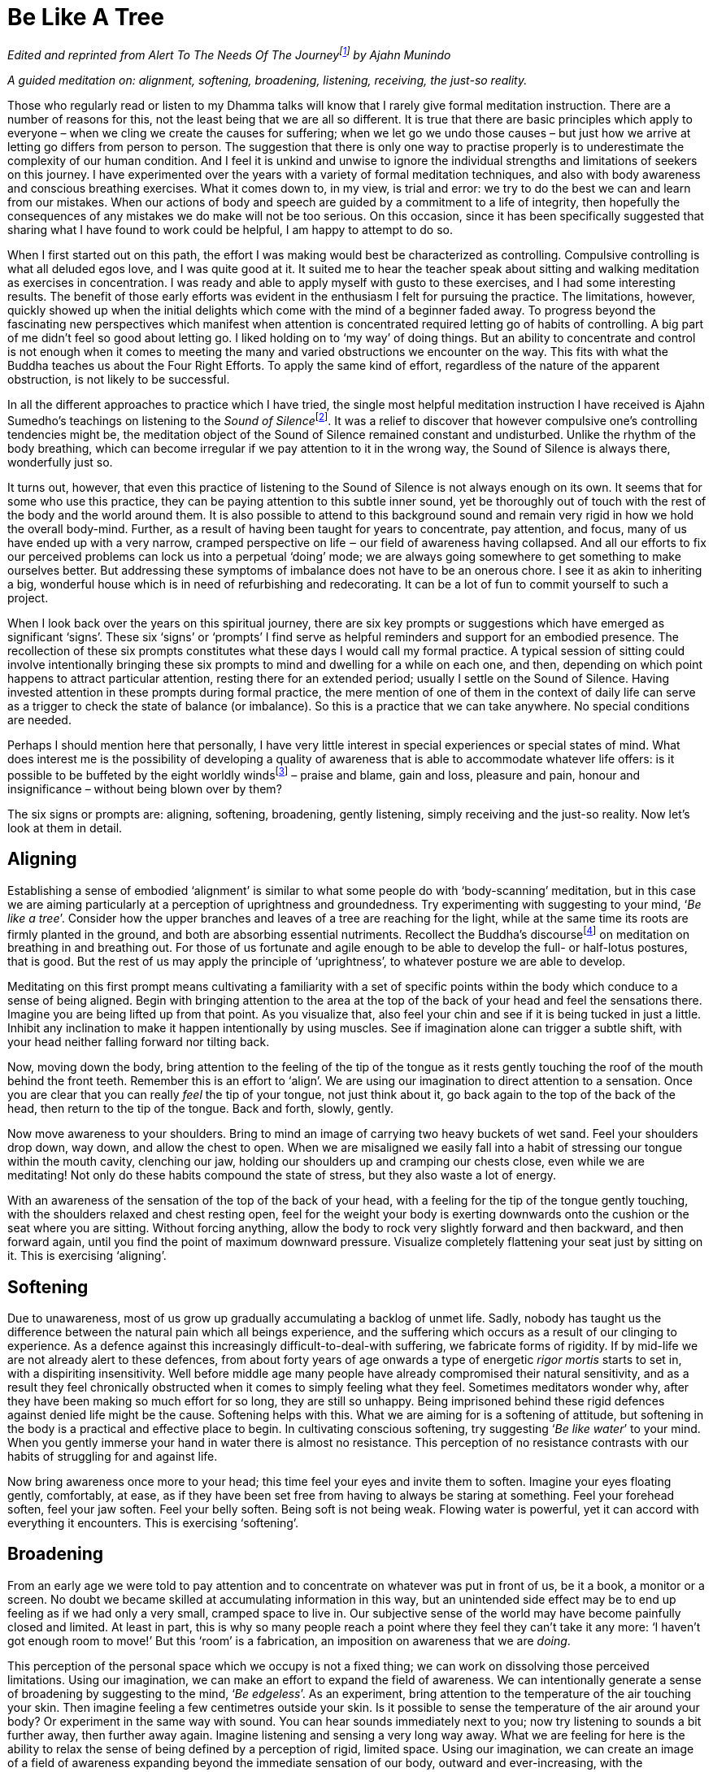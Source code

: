= Be Like A Tree

_Edited and reprinted from __Alert To The Needs Of The
Journey__footnote:[link:https://forestsangha.org/teachings/books/alert-to-the-needs-of-the-journey?language=English[Alert To The Needs Of The Journey by Ajahn Munindo (2018)]] by Ajahn Munindo_

_A guided meditation on: alignment, softening, broadening, listening,
receiving, the just-so reality._

Those who regularly read or listen to my Dhamma talks will know that I
rarely give formal meditation instruction. There are a number of reasons
for this, not the least being that we are all so different. It is true
that there are basic principles which apply to everyone – when we cling
we create the causes for suffering; when we let go we undo those causes
– but just how we arrive at letting go differs from person to person.
The suggestion that there is only one way to practise properly is to
underestimate the complexity of our human condition. And I feel it is
unkind and unwise to ignore the individual strengths and limitations of
seekers on this journey. I have experimented over the years with a
variety of formal meditation techniques, and also with body awareness
and conscious breathing exercises. What it comes down to, in my view, is
trial and error: we try to do the best we can and learn from our
mistakes. When our actions of body and speech are guided by a commitment
to a life of integrity, then hopefully the consequences of any mistakes
we do make will not be too serious. On this occasion, since it has been
specifically suggested that sharing what I have found to work could be
helpful, I am happy to attempt to do so.

When I first started out on this path, the effort I was making would
best be characterized as controlling. Compulsive controlling is what all
deluded egos love, and I was quite good at it. It suited me to hear the
teacher speak about sitting and walking meditation as exercises in
concentration. I was ready and able to apply myself with gusto to these
exercises, and I had some interesting results. The benefit of those
early efforts was evident in the enthusiasm I felt for pursuing the
practice. The limitations, however, quickly showed up when the initial
delights which come with the mind of a beginner faded away. To progress
beyond the fascinating new perspectives which manifest when attention is
concentrated required letting go of habits of controlling. A big part of
me didn’t feel so good about letting go. I liked holding on to ‘my way’
of doing things. But an ability to concentrate and control is not enough
when it comes to meeting the many and varied obstructions we encounter
on the way. This fits with what the Buddha teaches us about the Four
Right Efforts. To apply the same kind of effort, regardless of the
nature of the apparent obstruction, is not likely to be successful.

In all the different approaches to practice which I have tried, the
single most helpful meditation instruction I have received is Ajahn
Sumedho’s teachings on listening to the __Sound of
Silence__footnote:[link:https://forestsangha.org/teachings/books/anthology-vol-4-the-sound-of-silence?language=English[Sound of Silence by Ajahn Sumedho]]. It was a relief to
discover that however compulsive one’s controlling tendencies might be,
the meditation object of the Sound of Silence remained constant and
undisturbed. Unlike the rhythm of the body breathing, which can become
irregular if we pay attention to it in the wrong way, the Sound of
Silence is always there, wonderfully just so.

It turns out, however, that even this practice of listening to the Sound
of Silence is not always enough on its own. It seems that for some who
use this practice, they can be paying attention to this subtle inner
sound, yet be thoroughly out of touch with the rest of the body and the
world around them. It is also possible to attend to this background
sound and remain very rigid in how we hold the overall body-mind.
Further, as a result of having been taught for years to concentrate, pay
attention, and focus, many of us have ended up with a very narrow,
cramped perspective on life ‒ our field of awareness having collapsed.
And all our efforts to fix our perceived problems can lock us into a
perpetual ‘doing’ mode; we are always going somewhere to get something
to make ourselves better. But addressing these symptoms of imbalance
does not have to be an onerous chore. I see it as akin to inheriting a
big, wonderful house which is in need of refurbishing and redecorating.
It can be a lot of fun to commit yourself to such a project.

When I look back over the years on this spiritual journey, there are six
key prompts or suggestions which have emerged as significant ‘signs’.
These six ‘signs’ or ‘prompts’ I find serve as helpful reminders and
support for an embodied presence. The recollection of these six prompts
constitutes what these days I would call my formal practice. A typical
session of sitting could involve intentionally bringing these six
prompts to mind and dwelling for a while on each one, and then,
depending on which point happens to attract particular attention,
resting there for an extended period; usually I settle on the Sound of
Silence. Having invested attention in these prompts during formal
practice, the mere mention of one of them in the context of daily life
can serve as a trigger to check the state of balance (or imbalance). So
this is a practice that we can take anywhere. No special conditions are
needed.

Perhaps I should mention here that personally, I have very little
interest in special experiences or special states of mind. What does
interest me is the possibility of developing a quality of awareness that
is able to accommodate whatever life offers: is it possible to be
buffeted by the eight worldly windsfootnote:[link:https://www.accesstoinsight.org/tipitaka/an/an08/an08.006.than.html[AN 8.6, Lokavipatti Sutta: The Failings of the World]] –
praise and blame, gain and loss, pleasure and pain, honour and
insignificance – without being blown over by them?

The six signs or prompts are: aligning, softening, broadening, gently
listening, simply receiving and the just-so reality. Now let’s look at
them in detail.

== Aligning

Establishing a sense of embodied ‘alignment’ is similar to what some
people do with ‘body-scanning’ meditation, but in this case we are
aiming particularly at a perception of uprightness and groundedness. Try
experimenting with suggesting to your mind, ‘__Be like a tree__’.
Consider how the upper branches and leaves of a tree are reaching for
the light, while at the same time its roots are firmly planted in the
ground, and both are absorbing essential nutriments. Recollect the
Buddha’s discoursefootnote:[link:https://www.accesstoinsight.org/tipitaka/mn/mn.118.than.html[MN 118, Anapanasati Sutta: Mindfulness of Breathing]] on meditation on
breathing in and breathing out. For those of us fortunate and agile
enough to be able to develop the full- or half-lotus postures, that is
good. But the rest of us may apply the principle of ‘uprightness’, to
whatever posture we are able to develop.

Meditating on this first prompt means cultivating a familiarity with a
set of specific points within the body which conduce to a sense of being
aligned. Begin with bringing attention to the area at the top of the
back of your head and feel the sensations there. Imagine you are being
lifted up from that point. As you visualize that, also feel your chin
and see if it is being tucked in just a little. Inhibit any inclination
to make it happen intentionally by using muscles. See if imagination
alone can trigger a subtle shift, with your head neither falling forward
nor tilting back.

Now, moving down the body, bring attention to the feeling of the tip of
the tongue as it rests gently touching the roof of the mouth behind the
front teeth. Remember this is an effort to ‘align’. We are using our
imagination to direct attention to a sensation. Once you are clear that
you can really _feel_ the tip of your tongue, not just think about it,
go back again to the top of the back of the head, then return to the tip
of the tongue. Back and forth, slowly, gently.

Now move awareness to your shoulders. Bring to mind an image of carrying
two heavy buckets of wet sand. Feel your shoulders drop down, way down,
and allow the chest to open. When we are misaligned we easily fall into
a habit of stressing our tongue within the mouth cavity, clenching our
jaw, holding our shoulders up and cramping our chests close, even while
we are meditating! Not only do these habits compound the state of
stress, but they also waste a lot of energy.

With an awareness of the sensation of the top of the back of your head,
with a feeling for the tip of the tongue gently touching, with the
shoulders relaxed and chest resting open, feel for the weight your body
is exerting downwards onto the cushion or the seat where you are
sitting. Without forcing anything, allow the body to rock very slightly
forward and then backward, and then forward again, until you find the
point of maximum downward pressure. Visualize completely flattening your
seat just by sitting on it. This is exercising ‘aligning’.

== Softening

Due to unawareness, most of us grow up gradually accumulating a backlog
of unmet life. Sadly, nobody has taught us the difference between
the natural pain which all beings experience, and the suffering which
occurs as a result of our clinging to experience. As a defence against
this increasingly difficult-to-deal-with suffering, we fabricate forms
of rigidity. If by mid-life we are not already alert to these defences,
from about forty years of age onwards a type of energetic _rigor mortis_
starts to set in, with a dispiriting insensitivity. Well before middle
age many people have already compromised their natural sensitivity, and
as a result they feel chronically obstructed when it comes to simply
feeling what they feel. Sometimes meditators wonder why, after they have
been making so much effort for so long, they are still so unhappy. Being
imprisoned behind these rigid defences against denied life might be the
cause. Softening helps with this. What we are aiming for is a softening
of attitude, but softening in the body is a practical and effective
place to begin. In cultivating conscious softening, try suggesting ‘__Be
like water__’ to your mind. When you gently immerse your hand in water
there is almost no resistance. This perception of no resistance
contrasts with our habits of struggling for and against life.

Now bring awareness once more to your head; this time feel your eyes and
invite them to soften. Imagine your eyes floating gently, comfortably,
at ease, as if they have been set free from having to always be staring
at something. Feel your forehead soften, feel your jaw soften. Feel your
belly soften. Being soft is not being weak. Flowing water is powerful,
yet it can accord with everything it encounters. This is exercising
‘softening’.

== Broadening

From an early age we were told to pay attention and to concentrate on
whatever was put in front of us, be it a book, a monitor or a screen. No
doubt we became skilled at accumulating information in this way, but an
unintended side effect may be to end up feeling as if we had only a very
small, cramped space to live in. Our subjective sense of the world may
have become painfully closed and limited. At least in part, this is why
so many people reach a point where they feel they can’t take it any
more: ‘I haven’t got enough room to move!’ But this ‘room’ is a
fabrication, an imposition on awareness that we are _doing_.

This perception of the personal space which we occupy is not a fixed
thing; we can work on dissolving those perceived limitations. Using our
imagination, we can make an effort to expand the field of awareness. We can intentionally
generate a sense of broadening by suggesting to the mind, ‘__Be
edgeless__’. As an experiment, bring attention to the temperature of the
air touching your skin. Then imagine feeling a few centimetres outside your
skin. Is it possible to sense the temperature of the air around your
body? Or
experiment in the same way with sound. You can hear sounds immediately
next to you; now try listening to sounds a bit further away, then
further away again. Imagine listening and sensing a very long way away.
What we are feeling for here is the ability to relax the sense of being
defined by a perception of rigid, limited space. Using our imagination,
we can create an image of a field of awareness expanding beyond the
immediate sensation of our body, outward and ever-increasing, with the
suggestion, ‘__Be edgeless__’. We are interested in a field of awareness
vast enough to accommodate all of life. This is exercising ‘broadening’.

== Gently Listening

If you can hear the high-frequency internal ringing of the Sound of
Silence, by gently listening to this sound you can discover a different
way of paying attention. When we send attention out through our eyes, we
easily narrow our field of awareness. We often equate paying attention
with excluding everything other than the object on which we are
focusing. This has its uses when intense concentration is what is called
for, but it is distinctly unhelpful when this way of paying attention
becomes our everyday mode of operating. It leads to an insensitive,
closed-off type of attention, not a skilful, sensitive attunement. If we
want to be able to see beyond the deluding stories that we have hitherto
believed, we need to be able to tune in sensitively to what life is
presenting to us. Being closed off and insensitive is the last thing we
need.

Turning attention towards our ears and listening, and away from our eyes
and looking, can relax the way in which we pay attention. Listening is a
360 degrees application of attention. Listening is less ‘doing’ and more
‘allowing’, less ‘selecting’ and more ‘according with’. To support
easing out of the picking and choosing mode, try suggesting to your
mind, ‘__Gently listen__’. Intentionally listening in this way to the
sound of silence is cultivating a new disposition or attitude towards
experience. Instead of always controlling what appears in awareness and
trying to ‘get something’ out of experience, we simply open to what at
this moment is available and willing to learn. This is exercising
‘gentle listening’.

== Simply Receiving

When we have learnt to relax the way in which we pay attention and to
open ourselves to be available to learn from everything that life offers
us, this means we have already loosened our grasp on compulsive
tendencies to control. If we keep checking to see whether we are still
controlling, or still trying to not control, that means we are still
caught in controlling. It is only when we have grown tired of deluded
ego’s dishonest games that our compulsive tendencies to want to be in
charge fall away. We don’t drop them by trying to drop them. Letting go
happens when we see with insight that clinging is fruitless. This is why
the Buddha said, _It is because of not seeing two things that you stay
stuck in samsara: not seeing suffering and not seeing the causes of
suffering_. Trying to let go only perpetuates the struggle. Rather, make
the suggestion to your mind, ‘__Simply receive__’. Trust that this
receptivity has within it the potential to see clearly, to understand,
and that it is understanding which brings about letting go. Don’t be
afraid that cultivating such sensitive receptivity will lead to a kind
of passive selfishness. When there is such a quality of awareness, any
expression of selfishness is more likely to be seen for what it is: a
tired and painful limitation that we are imposing on awareness.

== The Just-So Reality

What we are aiming at being receptive to is the just-so reality of this
moment. If there is fear, receive fear into an expanded field of
awareness and allow fear to be ‘just so’. If there is anger, receive the
anger and allow it to be ‘just so’. If there is wanting, not-wanting,
liking, disliking, receive it all and contemplate that it is all
just-so. There are causes for the conditions of this moment to appear as
they do here and now. Our task is to develop the quality of attention
which has the capacity to receive this just-so reality, honestly:
nothing added and nothing taken away. We are not programming ourselves
to believe in the just-so reality. As with the other prompts, the
suggestion to recollect the just-so reality supports honest, careful
receptivity of this moment.

image::sectionbreak.png[]

== Encouragement

Over the years I have witnessed many meditators trying to squeeze
themselves into forms which clearly don’t suit them, so perhaps some
will find it helpful to know there is more than one way to climb a
mountain. Parents lovingly encourage their children to develop according
to their abilities. Alert to the individual needs of their children,
parents give them permission to experiment and to discover for
themselves what works. Wise yoga teachers warn their students against
using force as they become acquainted with the _asanas_. Hopefully, wise
meditation teachers will also tune into the abilities and needs of their
students, giving them the freedom to discover what works and encouraging
them to ask what is it that truly nourishes selfless confidence.

Thank you very much for your attention.

image::munindo.jpg[]

